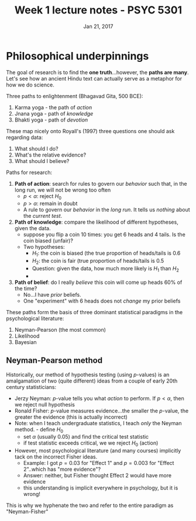 #+TITLE: Week 1 lecture notes - PSYC 5301
#+AUTHOR:
#+DATE: Jan 21, 2017 
#+OPTIONS: toc:nil num:nil


* Philosophical underpinnings
The goal of research is to find the *one truth*...however, the *paths are many*.  Let's see how an ancient Hindu text can actually serve as a metaphor for how we do science.

Three paths to enlightenment (Bhagavad Gita, 500 BCE):
1. Karma yoga - the path of /action/
2. Jnana yoga - path of /knowledge/
3. Bhakti yoga - path of /devotion/

These map nicely onto Royall's (1997) three questions one should ask regarding data:
1. What should I do?
2. What's the relative evidence?
3. What should I believe?

Paths for research:
1. *Path of action*: search for rules to govern our /behavior/ such that, in the long run, we will not be wrong too often
  - $p < \alpha$: reject $H_0$
  - $p > \alpha$: remain in doubt
  - A rule to govern our /behavior/ in the /long run/.  It tells us /nothing/ about the /current test/.

2. *Path of knowledge*:  compare the likelihood of different hypotheses, given the data.
  - suppose you flip a coin 10 times: you get 6 heads and 4 tails.  Is the coin biased (unfair)?
  - Two hypotheses: 
    - $H_1$: the coin is biased (the true proportion of heads/tails is 0.6
    - $H_2$: the coin is fair (true proportion of heads/tails is 0.5
    - Question: given the data, how much more likely is $H_1$ than $H_2$
    - [[file:figures/coinFlip.png]]

3. *Path of belief*: do I really /believe/ this coin will come up heads 60% of the time?
  - No...I have /prior/ beliefs. 
  - One "experiment" with 6 heads does not /change/ my prior beliefs
  

These paths form the basis of three dominant statistical paradigms in the psychological literature:
1. Neyman-Pearson (the most common)
2. Likelihood
3. Bayesian

** Neyman-Pearson method

Historically, our method of hypothesis testing (using $p$-values) is an amalgamation of two (quite different) ideas from a couple of early 20th century statisticians:

- Jerzy Neyman: $p$-value tells you what /action/ to perform.  If $p<\alpha$, then we reject null hypothesis
- Ronald Fisher: $p$-value measures evidence...the smaller the $p$-value, the greater the evidence (this is actually incorrect)
- Note: when I teach undergraduate statistics, I teach /only/ the Neyman method.  - define $H_0$
  - set $\alpha$ (usually 0.05) and find the critical test statistic
  - if test statistic exceeds critical, we we reject $H_0$ (action)
- However, most psychological literature (and many courses) implicitly tack on the incorrect Fisher ideas.  
  - Example: I got $p=0.03$ for "Effect 1" and $p=0.003$ for "Effect 2"..which has "more evidence"?
  - Answer: neither, but Fisher thought Effect 2 would have more evidence
  - this understanding is implicit everywhere in psychology, but it is wrong!
This is why we hyphenate the two and refer to the entire paradigm as "Neyman-Fisher"


